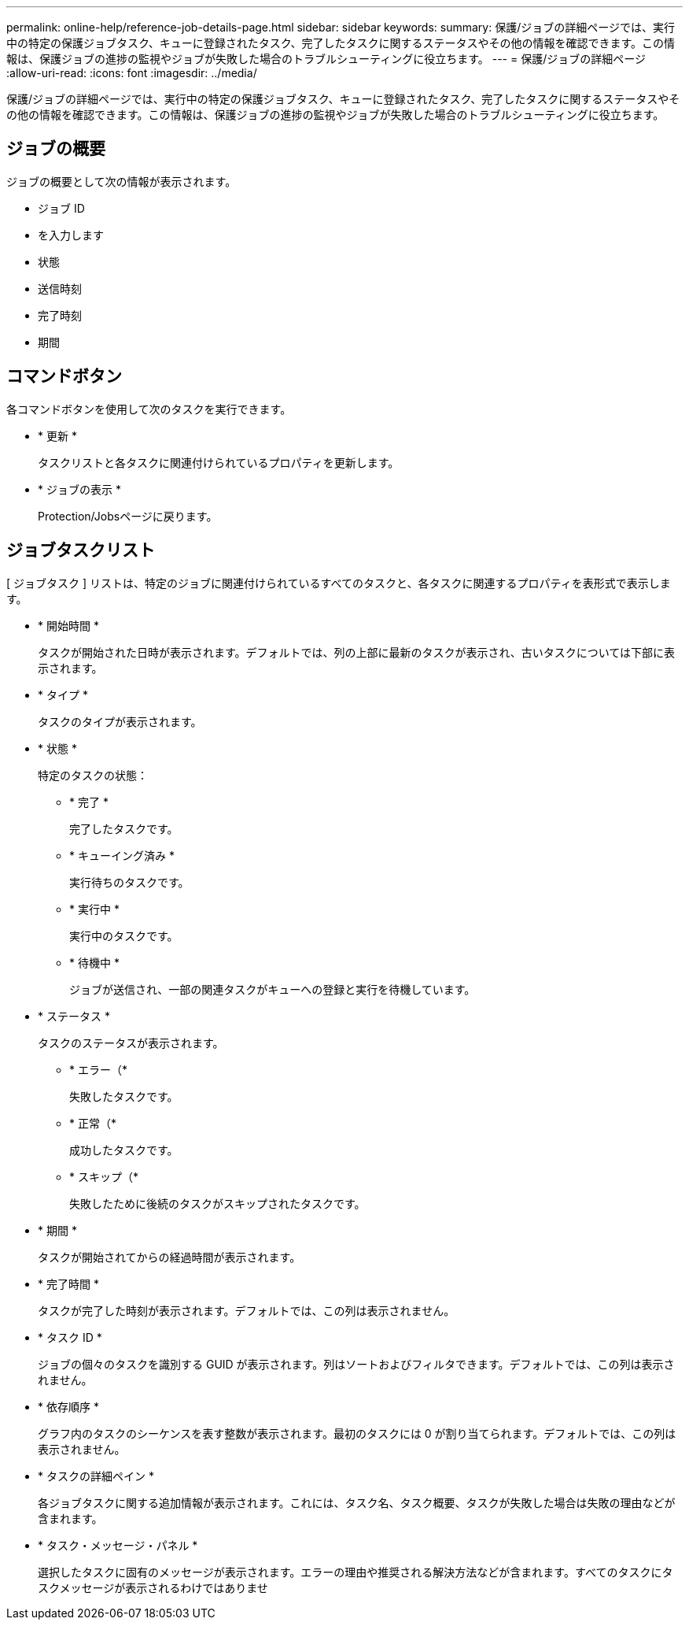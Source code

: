 ---
permalink: online-help/reference-job-details-page.html 
sidebar: sidebar 
keywords:  
summary: 保護/ジョブの詳細ページでは、実行中の特定の保護ジョブタスク、キューに登録されたタスク、完了したタスクに関するステータスやその他の情報を確認できます。この情報は、保護ジョブの進捗の監視やジョブが失敗した場合のトラブルシューティングに役立ちます。 
---
= 保護/ジョブの詳細ページ
:allow-uri-read: 
:icons: font
:imagesdir: ../media/


[role="lead"]
保護/ジョブの詳細ページでは、実行中の特定の保護ジョブタスク、キューに登録されたタスク、完了したタスクに関するステータスやその他の情報を確認できます。この情報は、保護ジョブの進捗の監視やジョブが失敗した場合のトラブルシューティングに役立ちます。



== ジョブの概要

ジョブの概要として次の情報が表示されます。

* ジョブ ID
* を入力します
* 状態
* 送信時刻
* 完了時刻
* 期間




== コマンドボタン

各コマンドボタンを使用して次のタスクを実行できます。

* * 更新 *
+
タスクリストと各タスクに関連付けられているプロパティを更新します。

* * ジョブの表示 *
+
Protection/Jobsページに戻ります。





== ジョブタスクリスト

[ ジョブタスク ] リストは、特定のジョブに関連付けられているすべてのタスクと、各タスクに関連するプロパティを表形式で表示します。

* * 開始時間 *
+
タスクが開始された日時が表示されます。デフォルトでは、列の上部に最新のタスクが表示され、古いタスクについては下部に表示されます。

* * タイプ *
+
タスクのタイプが表示されます。

* * 状態 *
+
特定のタスクの状態：

+
** * 完了 *
+
完了したタスクです。

** * キューイング済み *
+
実行待ちのタスクです。

** * 実行中 *
+
実行中のタスクです。

** * 待機中 *
+
ジョブが送信され、一部の関連タスクがキューへの登録と実行を待機しています。



* * ステータス *
+
タスクのステータスが表示されます。

+
** * エラー（image:../media/sev-error.gif[""]*
+
失敗したタスクです。

** * 正常（image:../media/sev-normal.gif[""]*
+
成功したタスクです。

** * スキップ（image:../media/icon-skipped.gif[""]*
+
失敗したために後続のタスクがスキップされたタスクです。



* * 期間 *
+
タスクが開始されてからの経過時間が表示されます。

* * 完了時間 *
+
タスクが完了した時刻が表示されます。デフォルトでは、この列は表示されません。

* * タスク ID *
+
ジョブの個々のタスクを識別する GUID が表示されます。列はソートおよびフィルタできます。デフォルトでは、この列は表示されません。

* * 依存順序 *
+
グラフ内のタスクのシーケンスを表す整数が表示されます。最初のタスクには 0 が割り当てられます。デフォルトでは、この列は表示されません。

* * タスクの詳細ペイン *
+
各ジョブタスクに関する追加情報が表示されます。これには、タスク名、タスク概要、タスクが失敗した場合は失敗の理由などが含まれます。

* * タスク・メッセージ・パネル *
+
選択したタスクに固有のメッセージが表示されます。エラーの理由や推奨される解決方法などが含まれます。すべてのタスクにタスクメッセージが表示されるわけではありませ


